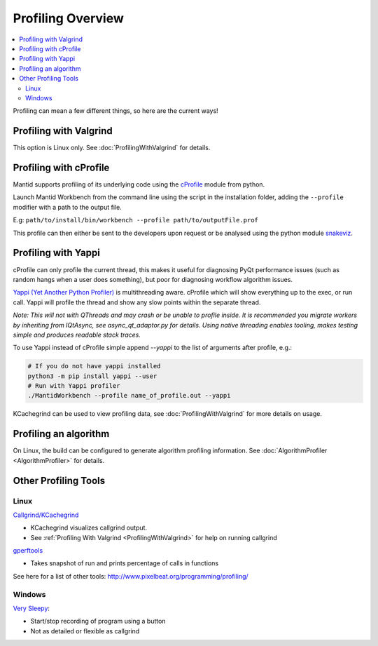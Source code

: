 .. _ProfilingOverview:

==================
Profiling Overview
==================

.. contents::
   :local:

Profiling can mean a few different things, so here are the current ways!

Profiling with Valgrind
-----------------------

This option is Linux only. See :doc:`ProfilingWithValgrind` for details.

Profiling with cProfile
-----------------------

Mantid supports profiling of its underlying code using the `cProfile <https://docs.python.org/3/library/profile.html>`_ module from python.

Launch Mantid Workbench from the command line using the script in the installation folder, adding the ``--profile`` modifier with a path to the output file.

E.g: ``path/to/install/bin/workbench --profile path/to/outputFile.prof``

This profile can then either be sent to the developers upon request or be analysed using the python module `snakeviz <https://pypi.org/project/snakeviz/>`_.


Profiling with Yappi
--------------------

cProfile can only profile the current thread, this makes it useful for diagnosing PyQt performance issues (such as random hangs when a user does something), but poor for diagnosing workflow algorithm issues.

`Yappi (Yet Another Python Profiler) <https://pypi.org/project/yappi/>`_ is multithreading aware. cProfile which will show everything up to the exec, or run call. Yappi will profile the thread and show any slow points within the separate thread.

*Note: This will not with QThreads and may crash or be unable to profile inside. It is recommended you migrate workers by inheriting from IQtAsync, see async_qt_adaptor.py for details.  Using native threading enables tooling, makes testing simple and produces readable stack traces.*

To use Yappi instead of cProfile simple append `--yappi` to the list of arguments after profile, e.g.:

.. code:: shell

   # If you do not have yappi installed
   python3 -m pip install yappi --user
   # Run with Yappi profiler
   ./MantidWorkbench --profile name_of_profile.out --yappi

KCachegrind can be used to view profiling data, see :doc:`ProfilingWithValgrind` for more details on usage.


Profiling an algorithm
----------------------

On Linux, the build can be configured to generate algorithm profiling information. See :doc:`AlgorithmProfiler <AlgorithmProfiler>` for details.


Other Profiling Tools
---------------------

.. _linux-1:

Linux
#####

`Callgrind/KCachegrind <http://kcachegrind.sourceforge.net/cgi-bin/show.cgi/KcacheGrindIndex>`__

-  KCachegrind visualizes callgrind output.
-  See :ref:`Profiling With Valgrind <ProfilingWithValgrind>` for help on
   running callgrind

`gperftools <https://github.com/gperftools/gperftools>`__

-  Takes snapshot of run and prints percentage of calls in functions

See here for a list of other tools:
http://www.pixelbeat.org/programming/profiling/

.. _windows-1:

Windows
#######

`Very Sleepy <http://www.codersnotes.com/sleepy/>`__:

-  Start/stop recording of program using a button
-  Not as detailed or flexible as callgrind
